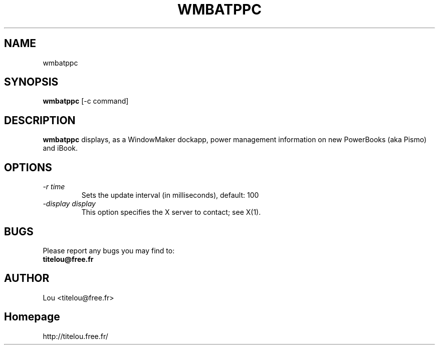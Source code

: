 .\" Man Page for WMBATPPC
.\" groff -man -Tascii wmbatppc.1
.\"
.TH WMBATPPC 1 "NOVEMBER 2000" Linux "User Manuals"
.SH NAME
wmbatppc
.SH SYNOPSIS
.B wmbatppc
[\-c command]
.SH DESCRIPTION
.B wmbatppc
displays, as a WindowMaker dockapp, power management information
on new PowerBooks (aka Pismo) and iBook.
.SH OPTIONS

.TP
.I \-r time
Sets the update interval (in milliseconds), default: 100
.TP
.I \-display display
This option specifies the X server to contact; see X(1).


.SH BUGS
Please report any bugs you may find to:
.TP
.B titelou@free.fr 
.SH AUTHOR
Lou <titelou@free.fr>
.SH Homepage
http://titelou.free.fr/
